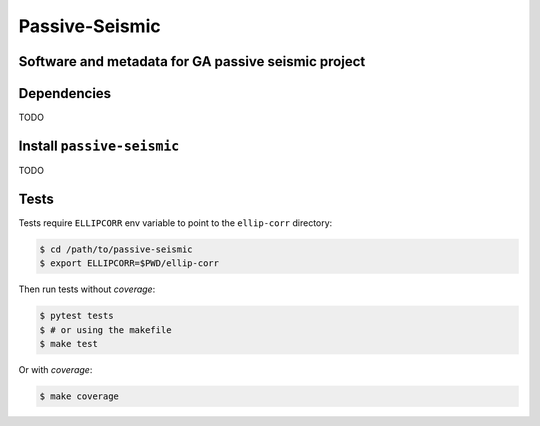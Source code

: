 ===============
Passive-Seismic
===============

Software and metadata for GA passive seismic project
----------------------------------------------------

..  This text will not be shown 
    https://circleci.com/gh/GeoscienceAustralia/passive-seismic.svg?style=shield
    https://circleci.com/gh/GeoscienceAustralia/passive-seismic


Dependencies
------------
TODO


Install ``passive-seismic``
---------------------------
TODO


Tests
-----

Tests require ``ELLIPCORR`` env variable to point to the ``ellip-corr``
directory:

.. code:: console

    $ cd /path/to/passive-seismic
    $ export ELLIPCORR=$PWD/ellip-corr

Then run tests without `coverage`:

.. code:: console

    $ pytest tests
    $ # or using the makefile
    $ make test

Or with `coverage`:

.. code:: console

    $ make coverage
